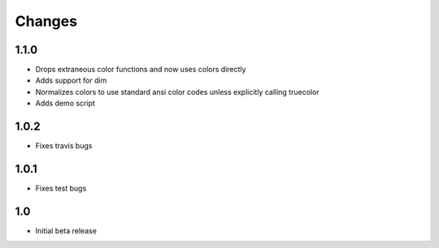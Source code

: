 ========
Changes
========


1.1.0
-----
* Drops extraneous color functions and now uses colors directly
* Adds support for dim
* Normalizes colors to use standard ansi color codes unless explicitly calling truecolor
* Adds demo script


1.0.2
-----
* Fixes travis bugs


1.0.1
-----
* Fixes test bugs

1.0
---

* Initial beta release
